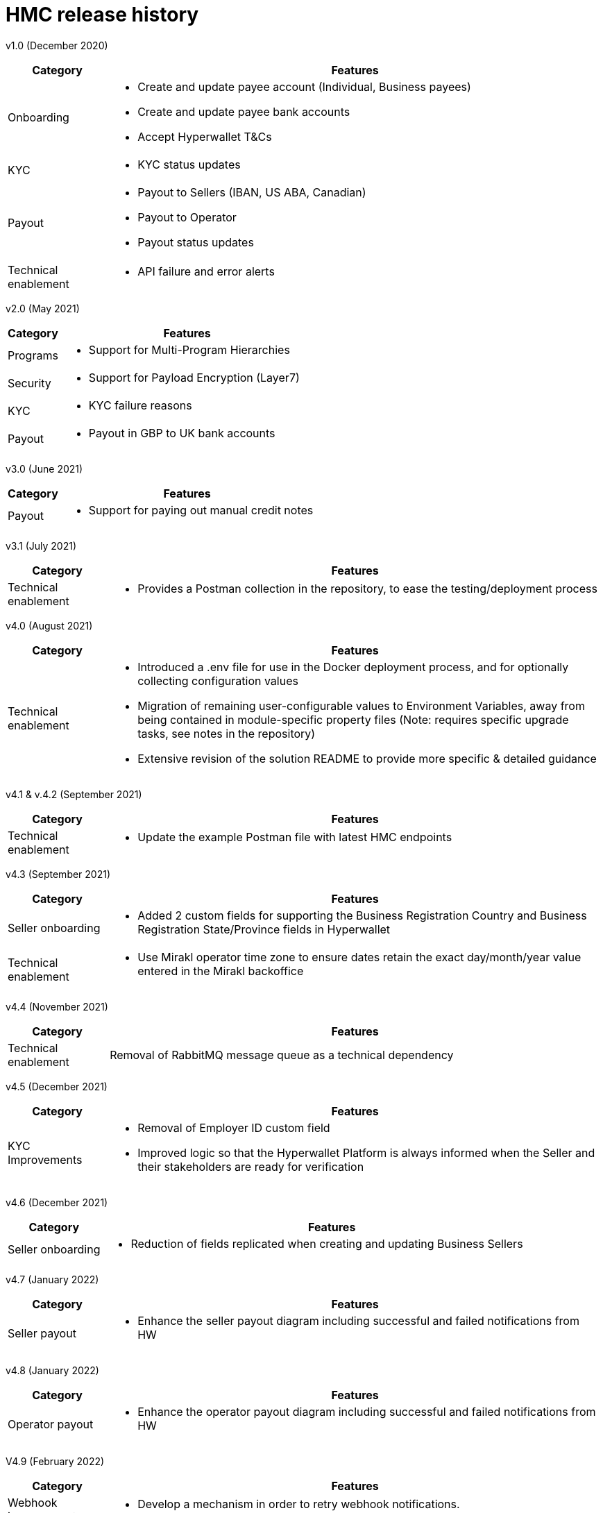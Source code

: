= HMC release history

v1.0 (December 2020)

[width="100%",cols="17%,83%",options="header",]
|===
|Category |Features
|Onboarding a|
* Create and update payee account (Individual, Business payees)
* Create and update payee bank accounts
* Accept Hyperwallet T&Cs

|KYC a|
* KYC status updates

|Payout a|
* Payout to Sellers (IBAN, US ABA, Canadian)
* Payout to Operator
* Payout status updates

|Technical enablement a|
* API failure and error alerts

|===

v2.0 (May 2021)

[width="100%",cols="17%,83%",options="header",]
|===
|Category |Features
|Programs a|
* Support for Multi-Program Hierarchies

|Security a|
* Support for Payload Encryption (Layer7)

|KYC a|
* KYC failure reasons

|Payout a|
* Payout in GBP to UK bank accounts

|===

v3.0 (June 2021)

[width="100%",cols="17%,83%",options="header",]
|===
|Category |Features
|Payout a|
* Support for paying out manual credit notes

|===

v3.1 (July 2021)

[width="100%",cols="17%,83%",options="header",]
|===
|Category |Features
|Technical enablement a|
* Provides a Postman collection in the repository, to ease the testing/deployment process

|===

v4.0 (August 2021)

[width="100%",cols="17%,83%",options="header",]
|===
|Category |Features
|Technical enablement a|
* Introduced a .env file for use in the Docker deployment process, and for optionally collecting configuration values
* Migration of remaining user-configurable values to Environment Variables, away from being contained in module-specific property files (Note: requires specific upgrade tasks, see notes in the repository)
* Extensive revision of the solution README to provide more specific & detailed guidance

|===

v4.1 & v.4.2 (September 2021)

[width="100%",cols="17%,83%",options="header",]
|===
|Category |Features
|Technical enablement a|
* Update the example Postman file with latest HMC endpoints

|===

v4.3 (September 2021)

[width="100%",cols="17%,83%",options="header",]
|===
|Category |Features
|Seller onboarding a|
* Added 2 custom fields for supporting the Business Registration Country and Business Registration State/Province fields in Hyperwallet

|Technical enablement a|
* Use Mirakl operator time zone to ensure dates retain the exact day/month/year value entered in the Mirakl backoffice

|===

v4.4 (November 2021)

[width="100%",cols="17%,83%",options="header",]
|===
|Category |Features
|Technical enablement |Removal of RabbitMQ message queue as a technical dependency
|===

v4.5 (December 2021)

[width="100%",cols="17%,83%",options="header",]
|===
|Category |Features
|KYC Improvements a|
* Removal of Employer ID custom field
* Improved logic so that the Hyperwallet Platform is always informed when the Seller and their stakeholders are ready for verification

|===

v4.6 (December 2021)

[width="100%",cols="17%,83%",options="header",]
|===
|Category |Features
|Seller onboarding a|
* Reduction of fields replicated when creating and updating Business Sellers

|===

v4.7 (January 2022)

[width="100%",cols="17%,83%",options="header",]
|===
|Category |Features
|Seller payout a|
* Enhance the seller payout diagram including successful and failed notifications from HW

|===

v4.8 (January 2022)

[width="100%",cols="17%,83%",options="header",]
|===
|Category |Features
|Operator payout a|
* Enhance the operator payout diagram including successful and failed notifications from HW

|===

V4.9 (February 2022)

[width="100%",cols="17%,83%",options="header",]
|===
|Category |Features
|Webhook improvements a|
* Develop a mechanism in order to retry webhook notifications.

|===

V5.0 (March 2022)

[width="100%",cols="17%,83%",options="header",]
|===
|Category |Features
|Notification storage and filter a|
* Develop a functionality to store all the webhooks received from Hyperwallet in the database so that they can be later filtered out discarding duplicated and obsolete notifications.
* Include new currencies for the Bank Accounts creation.
* Enhance the general overview diagram, including the Hyperwallet tokens update into Mirakl

|===